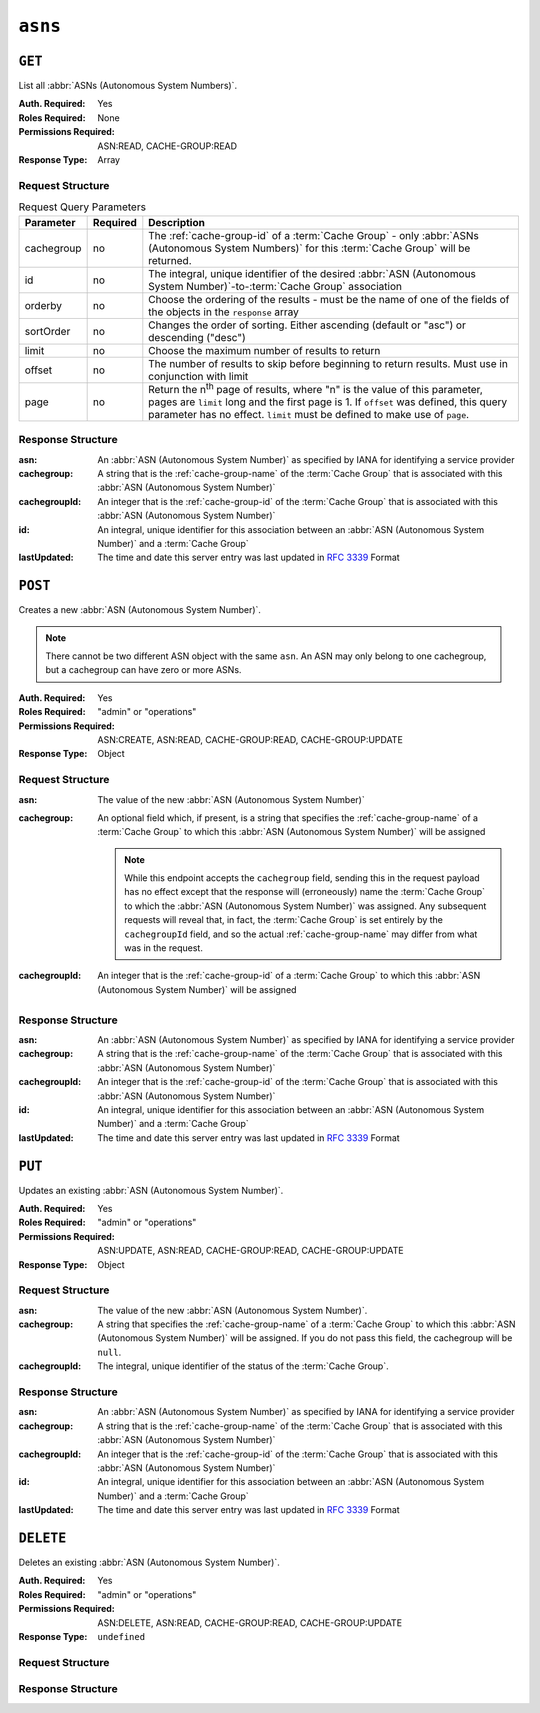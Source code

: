 ..
..
.. Licensed under the Apache License, Version 2.0 (the "License");
.. you may not use this file except in compliance with the License.
.. You may obtain a copy of the License at
..
..     http://www.apache.org/licenses/LICENSE-2.0
..
.. Unless required by applicable law or agreed to in writing, software
.. distributed under the License is distributed on an "AS IS" BASIS,
.. WITHOUT WARRANTIES OR CONDITIONS OF ANY KIND, either express or implied.
.. See the License for the specific language governing permissions and
.. limitations under the License.
..


.. _to-api-asns:

********
``asns``
********
.. seealso:: `The Autonomous System Wikipedia page <https://en.wikipedia.org/wiki/Autonomous_system_%28Internet%29>`_ for an explanation of what an :abbr:`ASN (Autonomous System Number)` actually is.

``GET``
=======
List all :abbr:`ASNs (Autonomous System Numbers)`.

:Auth. Required: Yes
:Roles Required: None
:Permissions Required: ASN:READ, CACHE-GROUP:READ
:Response Type:  Array

Request Structure
-----------------
.. table:: Request Query Parameters

	+------------+----------+-----------------------------------------------------------------------------------------------------+
	| Parameter  | Required | Description                                                                                         |
	+============+==========+=====================================================================================================+
	| cachegroup | no       | The :ref:`cache-group-id` of a :term:`Cache Group` - only :abbr:`ASNs (Autonomous System Numbers)`  |
	|            |          | for this :term:`Cache Group` will be returned.                                                      |
	+------------+----------+-----------------------------------------------------------------------------------------------------+
	| id         | no       | The integral, unique identifier of the desired                                                      |
	|            |          | :abbr:`ASN (Autonomous System Number)`-to-:term:`Cache Group` association                           |
	+------------+----------+-----------------------------------------------------------------------------------------------------+
	| orderby    | no       | Choose the ordering of the results - must be the name of one of the fields of the objects in the    |
	|            |          | ``response`` array                                                                                  |
	+------------+----------+-----------------------------------------------------------------------------------------------------+
	| sortOrder  | no       | Changes the order of sorting. Either ascending (default or "asc") or descending ("desc")            |
	+------------+----------+-----------------------------------------------------------------------------------------------------+
	| limit      | no       | Choose the maximum number of results to return                                                      |
	+------------+----------+-----------------------------------------------------------------------------------------------------+
	| offset     | no       | The number of results to skip before beginning to return results. Must use in conjunction with      |
	|            |          | limit                                                                                               |
	+------------+----------+-----------------------------------------------------------------------------------------------------+
	| page       | no       | Return the n\ :sup:`th` page of results, where "n" is the value of this parameter, pages are        |
	|            |          | ``limit`` long and the first page is 1. If ``offset`` was defined, this query parameter has no      |
	|            |          | effect. ``limit`` must be defined to make use of ``page``.                                          |
	+------------+----------+-----------------------------------------------------------------------------------------------------+

.. code-block:: http
	:caption: Request Example

	GET /api/5.0/asns HTTP/1.1
	User-Agent: python-requests/2.22.0
	Accept-Encoding: gzip, deflate
	Accept: */*
	Connection: keep-alive
	Cookie: mojolicious=...

Response Structure
------------------
:asn:          An :abbr:`ASN (Autonomous System Number)` as specified by IANA for identifying a service provider
:cachegroup:   A string that is the :ref:`cache-group-name` of the :term:`Cache Group` that is associated with this :abbr:`ASN (Autonomous System Number)`
:cachegroupId: An integer that is the :ref:`cache-group-id` of the :term:`Cache Group` that is associated with this :abbr:`ASN (Autonomous System Number)`
:id:           An integral, unique identifier for this association between an :abbr:`ASN (Autonomous System Number)` and a :term:`Cache Group`
:lastUpdated:  The time and date this server entry was last updated in :rfc:`3339` Format

.. code-block:: http
	:caption: Response Example

	HTTP/1.1 200 OK
	Access-Control-Allow-Credentials: true
	Access-Control-Allow-Headers: Origin, X-Requested-With, Content-Type, Accept, Set-Cookie, Cookie
	Access-Control-Allow-Methods: POST,GET,OPTIONS,PUT,DELETE
	Access-Control-Allow-Origin: *
	Content-Encoding: gzip
	Content-Type: application/json
	Set-Cookie: mojolicious=...; Path=/; Expires=Mon, 02 Dec 2019 22:51:14 GMT; Max-Age=3600; HttpOnly
	Whole-Content-Sha512: F2NmDbTpXqrIQDX7IBKH9+1drtTL4XedSfJv6klMgLEZwbLCkddIXuSLpmgVCID6kTVqy3fTKjZS3U+HJ3YUEQ==
	X-Server-Name: traffic_ops_golang/
	Date: Thu, 25 May 2023 21:59:33 GMT
	Content-Length: 128

	{ "response": [
		{
			"asn": 1,
			"cachegroup": "TRAFFIC_ANALYTICS",
			"cachegroupId": 1,
			"id": 1,
			"lastUpdated": "2023-05-25T15:59:33.7096-06:00"
		}
	]}



``POST``
========
Creates a new :abbr:`ASN (Autonomous System Number)`.

.. note:: There cannot be two different ASN object with the same ``asn``. An ASN may only belong to one cachegroup, but a cachegroup can have zero or more ASNs.

:Auth. Required: Yes
:Roles Required: "admin" or "operations"
:Permissions Required: ASN:CREATE, ASN:READ, CACHE-GROUP:READ, CACHE-GROUP:UPDATE
:Response Type: Object

Request Structure
-----------------
:asn:        The value of the new :abbr:`ASN (Autonomous System Number)`
:cachegroup: An optional field which, if present, is a string that specifies the :ref:`cache-group-name` of a :term:`Cache Group` to which this :abbr:`ASN (Autonomous System Number)` will be assigned

	.. note:: While this endpoint accepts the ``cachegroup`` field, sending this in the request payload has no effect except that the response will (erroneously) name the :term:`Cache Group` to which the :abbr:`ASN (Autonomous System Number)` was assigned. Any subsequent requests will reveal that, in fact, the :term:`Cache Group` is set entirely by the ``cachegroupId`` field, and so the actual :ref:`cache-group-name` may differ from what was in the request.

:cachegroupId: An integer that is the :ref:`cache-group-id` of a :term:`Cache Group` to which this :abbr:`ASN (Autonomous System Number)` will be assigned

.. code-block:: http
	:caption: Request Example

	POST /api/5.0/asns HTTP/1.1
	User-Agent: python-requests/2.22.0
	Accept-Encoding: gzip, deflate
	Accept: */*
	Connection: keep-alive
	Cookie: mojolicious=...
	Content-Length: 29

	{"asn": 1, "cachegroupId": 1}


Response Structure
------------------
:asn:          An :abbr:`ASN (Autonomous System Number)` as specified by IANA for identifying a service provider
:cachegroup:   A string that is the :ref:`cache-group-name` of the :term:`Cache Group` that is associated with this :abbr:`ASN (Autonomous System Number)`
:cachegroupId: An integer that is the :ref:`cache-group-id` of the :term:`Cache Group` that is associated with this :abbr:`ASN (Autonomous System Number)`
:id:           An integral, unique identifier for this association between an :abbr:`ASN (Autonomous System Number)` and a :term:`Cache Group`
:lastUpdated:  The time and date this server entry was last updated in :rfc:`3339` Format

.. code-block:: http
	:caption: Response Example

	HTTP/1.1 200 OK
	Access-Control-Allow-Credentials: true
	Access-Control-Allow-Headers: Origin, X-Requested-With, Content-Type, Accept, Set-Cookie, Cookie
	Access-Control-Allow-Methods: POST,GET,OPTIONS,PUT,DELETE
	Access-Control-Allow-Origin: *
	Content-Encoding: gzip
	Content-Type: application/json
	Set-Cookie: mojolicious=...; Path=/; Expires=Mon, 02 Dec 2019 22:49:08 GMT; Max-Age=3600; HttpOnly
	Whole-Content-Sha512: mx8b2GTYojz4QtMxXCMoQyZogCB504vs0yv6WGly4dwM81W3XiejWNuUwchRBYYi8QHaWsMZ3DaiGGfQi/8Giw==
	X-Server-Name: traffic_ops_golang/
	Date: Thu, 25 May 2023 21:59:33 GMT
	Content-Length: 150

	{ "alerts": [
		{
			"text": "asn was created.",
			"level": "success"
		}
	],
	"response": {
		"asn": 1,
		"cachegroup": null,
		"cachegroupId": 1,
		"id": 1,
		"lastUpdated": "2023-05-25T15:59:33.7096-06:00"
	}}

``PUT``
=======
Updates an existing :abbr:`ASN (Autonomous System Number)`.

:Auth. Required: Yes
:Roles Required: "admin" or "operations"
:Permissions Required: ASN:UPDATE, ASN:READ, CACHE-GROUP:READ, CACHE-GROUP:UPDATE
:Response Type: Object

Request Structure
-----------------
:asn:           The value of the new :abbr:`ASN (Autonomous System Number)`.
:cachegroup:    A string that specifies the :ref:`cache-group-name` of a :term:`Cache Group` to which this :abbr:`ASN (Autonomous System Number)` will be assigned. If you do not pass this field, the cachegroup will be ``null``.
:cachegroupId:  The integral, unique identifier of the status of the :term:`Cache Group`.

.. code-block:: http
	:caption: Request Example

	PUT /api/5.0/asns?id=1 HTTP/1.1
	User-Agent: python-requests/2.22.0
	Accept-Encoding: gzip, deflate
	Accept: */*
	Connection: keep-alive
	Cookie: mojolicious=...
	Content-Length: 53

	{
		"asn": 1,
		"cachegroup": "TRAFFIC_OPS",
		"cachegroupId": 2
	}

Response Structure
------------------
:asn:          An :abbr:`ASN (Autonomous System Number)` as specified by IANA for identifying a service provider
:cachegroup:   A string that is the :ref:`cache-group-name` of the :term:`Cache Group` that is associated with this :abbr:`ASN (Autonomous System Number)`
:cachegroupId: An integer that is the :ref:`cache-group-id` of the :term:`Cache Group` that is associated with this :abbr:`ASN (Autonomous System Number)`
:id:           An integral, unique identifier for this association between an :abbr:`ASN (Autonomous System Number)` and a :term:`Cache Group`
:lastUpdated:  The time and date this server entry was last updated in :rfc:`3339` Format

.. code-block:: http
	:caption: Response Example

	HTTP/1.1 200 OK
	Access-Control-Allow-Credentials: true
	Access-Control-Allow-Headers: Origin, X-Requested-With, Content-Type, Accept, Set-Cookie, Cookie
	Access-Control-Allow-Methods: POST,GET,OPTIONS,PUT,DELETE
	Access-Control-Allow-Origin: *
	Content-Encoding: gzip
	Content-Type: application/json
	Set-Cookie: mojolicious=...; Path=/; Expires=Tue, 25 Feb 2020 07:21:10 GMT; Max-Age=3600; HttpOnly
	Whole-Content-Sha512: MjvwJg6AFbdqGPlAhK+2pfiN+VFjzgeNnhXoMVbh6+fRQYKeej6CCj3x09hwOl4uhp9d9RySrE/CQ3+L1b2VGQ==
	X-Server-Name: traffic_ops_golang/
	Date: Thu, 25 May 2023 21:59:33 GMT
	Content-Length: 164

	{
		"alerts": [
			{
				"text": "asn was updated.",
				"level": "success"
			}
		],
		"response": {
			"asn": 1,
			"cachegroup": "TRAFFIC_OPS",
			"cachegroupId": 2,
			"id": 1,
			"lastUpdated": 2023-05-25T15:59:33.7096-06:00
		}
	}

``DELETE``
==========
Deletes an existing :abbr:`ASN (Autonomous System Number)`.

:Auth. Required: Yes
:Roles Required: "admin" or "operations"
:Permissions Required: ASN:DELETE, ASN:READ, CACHE-GROUP:READ, CACHE-GROUP:UPDATE
:Response Type: ``undefined``

Request Structure
-----------------

.. code-block:: http
	:caption: Request Example

	DELETE /api/5.0/asns?id=1 HTTP/1.1
	User-Agent: python-requests/2.22.0
	Accept-Encoding: gzip, deflate
	Accept: */*
	Connection: keep-alive
	Cookie: mojolicious=...
	Content-Length: 0

Response Structure
------------------

.. code-block:: http
	:caption: Response Example

	HTTP/1.1 200 OK
	Access-Control-Allow-Credentials: true
	Access-Control-Allow-Headers: Origin, X-Requested-With, Content-Type, Accept, Set-Cookie, Cookie
	Access-Control-Allow-Methods: POST,GET,OPTIONS,PUT,DELETE
	Access-Control-Allow-Origin: *
	Content-Encoding: gzip
	Content-Type: application/json
	Set-Cookie: mojolicious=...; Path=/; Expires=Tue, 25 Feb 2020 08:27:33 GMT; Max-Age=3600; HttpOnly
	Whole-Content-Sha512: Woz8NSHIYVpX4V5X4xZWZIX1hvGL2uian7nUhjZ8F23Nb9RWQRMIg/cc+1vXEzkT/ehKV9t11FKRLX+avSae0g==
	X-Server-Name: traffic_ops_golang/
	Date: Thu, 25 May 2023 21:59:33 GMT
	Content-Length: 83

	{
		"alerts": [
			{
				"text": "asn was deleted.",
				"level": "success"
			}
		]
	}
